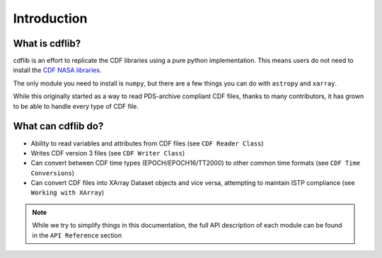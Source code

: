 Introduction
===================

What is cdflib?
------------------

cdflib is an effort to replicate the CDF libraries using a pure python implementation.  This means users do not need to install the `CDF NASA libraries <https://cdf.gsfc.nasa.gov/>`_.

The only module you need to install is ``numpy``, but there are a few things you can do with ``astropy`` and ``xarray``.

While this originally started as a way to read PDS-archive compliant CDF files, thanks to many contributors, it has grown to be able to handle every type of CDF file.


What can cdflib do?
-------------------

- Ability to read variables and attributes from CDF files (see ``CDF Reader Class``)
- Writes CDF version 3 files (see ``CDF Writer Class``)
- Can convert between CDF time types (EPOCH/EPOCH16/TT2000) to other common time formats (see ``CDF Time Conversions``)
- Can convert CDF files into XArray Dataset objects and vice versa, attempting to maintain ISTP compliance (see ``Working with XArray``)

.. note::
    While we try to simplify things in this documentation, the full API description of each module can be found in the ``API Reference`` section
